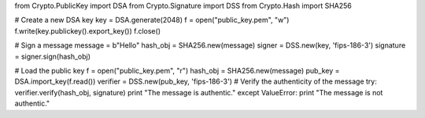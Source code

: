from Crypto.PublicKey import DSA
from Crypto.Signature import DSS
from Crypto.Hash import SHA256

# Create a new DSA key
key = DSA.generate(2048)
f = open("public_key.pem", "w")
f.write(key.publickey().export_key())
f.close()

# Sign a message
message = b"Hello"
hash_obj = SHA256.new(message)
signer = DSS.new(key, 'fips-186-3')
signature = signer.sign(hash_obj)

# Load the public key
f = open("public_key.pem", "r")
hash_obj = SHA256.new(message)
pub_key = DSA.import_key(f.read())
verifier = DSS.new(pub_key, 'fips-186-3')
# Verify the authenticity of the message
try:
verifier.verify(hash_obj, signature)
print "The message is authentic."
except ValueError:
print "The message is not authentic."
